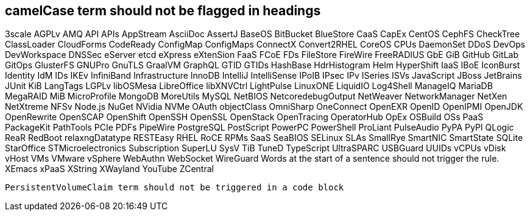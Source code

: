 // suppress inspection "IncorrectFormatting" for whole file
== camelCase term should not be flagged in headings
3scale
AGPLv
AMQ
API
APIs
AppStream
AsciiDoc
AssertJ
BaseOS
BitBucket
BlueStore
CaaS
CapEx
CentOS
CephFS
CheckTree
ClassLoader
CloudForms
CodeReady
ConfigMap
ConfigMaps
ConnectX
Convert2RHEL
CoreOS
CPUs
DaemonSet
DDoS
DevOps
DevWorkspace
DNSSec
eServer
etcd
eXpress
eXtenSion
FaaS
FCoE
FDs
FileStore
FireWire
FreeRADIUS
GbE
GiB
GitHub
GitLab
GitOps
GlusterFS
GNUPro
GnuTLS
GraalVM
GraphQL
GTID
GTIDs
HashBase
HdrHistogram
Helm
HyperShift
IaaS
IBoE
IconBurst
Identity
IdM
IDs
IKEv
InfiniBand
Infrastructure
InnoDB
IntelliJ
IntelliSense
IPoIB
IPsec
IPv
ISeries
ISVs
JavaScript
JBoss
JetBrains
JUnit
KiB
LangTags
LGPLv
libOSMesa
LibreOffice
libXNVCtrl
LightPulse
LinuxONE
LiquidIO
Log4Shell
ManageIQ
MariaDB
MegaRAID
MiB
MicroProfile
MongoDB
MoreUtils
MySQL
NetBIOS
NetcoredebugOutput
NetWeaver
NetworkManager
NetXen
NetXtreme
NFSv
Node.js
NuGet
NVidia
NVMe
OAuth
objectClass
OmniSharp
OneConnect
OpenEXR
OpenID
OpenIPMI
OpenJDK
OpenRewrite
OpenSCAP
OpenShift
OpenSSH
OpenSSL
OpenStack
OpenTracing
OperatorHub
OpEx
OSBuild
OSs
PaaS
PackageKit
PathTools
PCIe
PDFs
PipeWire
PostgreSQL
PostScript
PowerPC
PowerShell
ProLiant
PulseAudio
PyPA
PyPI
QLogic
ReaR
RedBoot
relaxngDatatype
RESTEasy
RHEL
RoCE
RPMs
SaaS
SeaBIOS
SELinux
SLAs
SmallRye
SmartNIC
SmartState
SQLite
StarOffice
STMicroelectronics
Subscription
SuperLU
SysV
TiB
TuneD
TypeScript
UltraSPARC
USBGuard
UUIDs
vCPUs
vDisk
vHost
VMs
VMware
vSphere
WebAuthn
WebSocket
WireGuard
Words at the start of a sentence should not trigger the rule.
XEmacs
xPaaS
XString
XWayland
YouTube
ZCentral
[source,terminal]
----
PersistentVolumeClaim term should not be triggered in a code block
----
